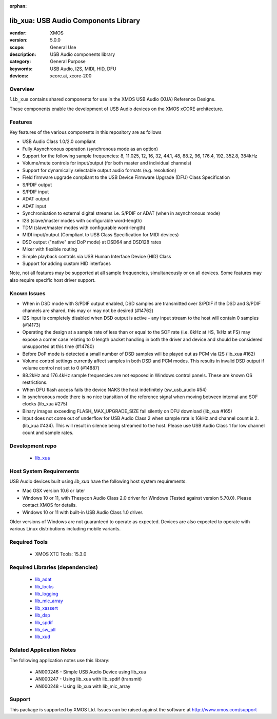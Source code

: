 :orphan:

#####################################
lib_xua: USB Audio Components Library
#####################################

:vendor: XMOS
:version: 5.0.0
:scope: General Use
:description: USB Audio components library
:category: General Purpose
:keywords: USB Audio, I2S, MIDI, HID, DFU
:devices: xcore.ai, xcore-200

********
Overview
********

``lib_xua`` contains shared components for use in the XMOS USB Audio (XUA) Reference Designs.

These components enable the development of USB Audio devices on the XMOS xCORE architecture.

********
Features
********

Key features of the various components in this repository are as follows

- USB Audio Class 1.0/2.0 compliant

- Fully Asynchronous operation (synchronous mode as an option)

- Support for the following sample frequencies: 8, 11.025, 12, 16, 32, 44.1, 48, 88.2, 96, 176.4, 192, 352.8, 384kHz

- Volume/mute controls for input/output (for both master and individual channels)

- Support for dynamically selectable output audio formats (e.g. resolution)

- Field firmware upgrade compliant to the USB Device Firmware Upgrade (DFU) Class Specification

- S/PDIF output

- S/PDIF input

- ADAT output

- ADAT input

- Synchronisation to external digital streams i.e. S/PDIF or ADAT (when in asynchronous mode)

- I2S (slave/master modes with configurable word-length)

- TDM (slave/master modes with configurable word-length)

- MIDI input/output (Compliant to USB Class Specification for MIDI devices)

- DSD output ("native" and DoP mode) at DSD64 and DSD128 rates

- Mixer with flexible routing

- Simple playback controls via USB Human Interface Device (HID) Class

- Support for adding custom HID interfaces

Note, not all features may be supported at all sample frequencies, simultaneously or on all devices.
Some features may also require specific host driver support.

************
Known Issues
************

- When in DSD mode with S/PDIF output enabled, DSD samples are transmitted over S/PDIF if the DSD and S/PDIF channels are shared, this may or may not be desired (#14762)

- I2S input is completely disabled when DSD output is active - any input stream to the host will contain 0 samples (#14173)

- Operating the design at a sample rate of less than or equal to the SOF rate (i.e. 8kHz at HS, 1kHz at FS) may expose a corner case relating to 0 length packet handling in both the driver and device and should be considered unsupported at this time (#14780)

- Before DoP mode is detected a small number of DSD samples will be played out as PCM via I2S (lib_xua #162)

- Volume control settings currently affect samples in both DSD and PCM modes. This results in invalid DSD output if volume control not set to 0 (#14887)

- 88.2kHz and 176.4kHz sample frequencies are not exposed in Windows control panels.  These are known OS restrictions.

- When DFU flash access fails the device NAKS the host indefinitely (sw_usb_audio #54)

- In synchronous mode there is no nice transition of the reference signal when moving between internal and SOF clocks (lib_xua #275)

- Binary images exceeding FLASH_MAX_UPGRADE_SIZE fail silently on DFU download (lib_xua #165)

- Input does not come out of underflow for USB Audio Class 2 when sample rate is 16kHz and channel count is 2. (lib_xua #434). This will result in silence being streamed to the host. Please use USB Audio Class 1 for low channel count and sample rates.

****************
Development repo
****************

  * `lib_xua <https://www.github.com/xmos/lib_xua>`_

************************
Host System Requirements
************************

USB Audio devices built using `lib_xua` have the following host system requirements.

- Mac OSX version 10.6 or later

- Windows 10 or 11, with Thesycon Audio Class 2.0 driver for Windows (Tested against version 5.70.0). Please contact XMOS for details.

- Windows 10 or 11 with built-in USB Audio Class 1.0 driver.

Older versions of Windows are not guaranteed to operate as expected. Devices are also expected to operate with various Linux distributions including mobile variants.

**************
Required Tools
**************

  * XMOS XTC Tools: 15.3.0

*********************************
Required Libraries (dependencies)
*********************************

  * `lib_adat <www.github.com/xmos/lib_adat>`_
  * `lib_locks <www.github.com/xmos/lib_locks>`_
  * `lib_logging <www.github.com/xmos/lib_logging>`_
  * `lib_mic_array <www.github.com/xmos/lib_mic_array>`_
  * `lib_xassert <www.github.com/xmos/lib_xassert>`_
  * `lib_dsp <www.github.com/xmos/lib_dsp>`_
  * `lib_spdif <www.github.com/xmos/lib_spdif>`_
  * `lib_sw_pll <www.github.com/xmos/lib_sw_pll>`_
  * `lib_xud <www.github.com/xmos/lib_xud>`_


*************************
Related Application Notes
*************************

The following application notes use this library:

  * AN000246 - Simple USB Audio Device using lib_xua
  * AN000247 - Using lib_xua with lib_spdif (transmit)
  * AN000248 - Using lib_xua with lib_mic_array

*******
Support
*******

This package is supported by XMOS Ltd. Issues can be raised against the software at http://www.xmos.com/support
